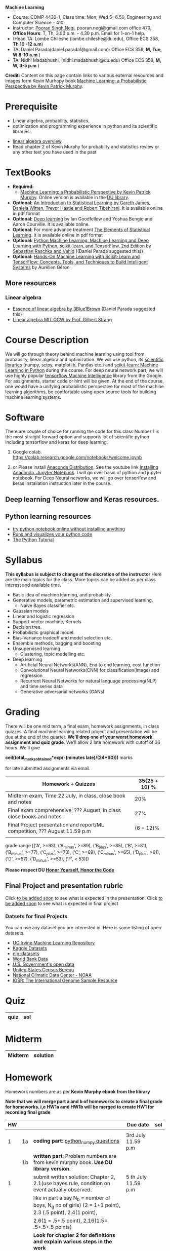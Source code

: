 *Machine Learning*
  - Course:   COMP 4432-1, Class time: Mon, Wed 5- 6.50, Engineering and Computer Science - 410
  - Instructor: [[https://sites.google.com/site/poorannegi/][Pooran Singh Negi]], pooran.negi@gmail.com office 470, *Office Hours*:  T, Th,  3.00 p.m. - 4.30 p.m. Email for 1-on-1 help.
  - (Head TA: Lombe Chileshe (lombe.chileshe@du.edu), Office ECS 358, *Th 10 -12 a.m*)
  - TA: Daniel Parada(daniel.parada1@gmail.com): Office ECS 358, *M, Tue, W 8-10 a.m*  )
  - TA:  Nidhi Madabhushi, (nidhi.madabhushi@du.edu) Office ECS 358, *M, W, 3-5 p.m*  )

*Credit:* Content on this page contain links to various external resources and images form Kevin Murhopy book  [[https://www.cs.ubc.ca/~murphyk/MLbook/][Machine Learning: a Probabilistic Perspective by Kevin Patrick Murphy]].

* Prerequisite
 - Linear algebra, probability, statistics,
 - optimization and  programming experience in python and its scientific libraries.
-  [[http://cs229.stanford.edu/section/cs229-linalg.pdf][linear algebra overview]] 
-  Read chapter 2 of Kevin Murphy for probabilty and statistics review or any other text you have used in the past
* TextBooks
- *Required:*
  -  [[https://www.cs.ubc.ca/~murphyk/MLbook/][Machine Learning: a Probabilistic Perspective by Kevin Patrick Murphy]]. Online version is available in the [[https://library.du.edu/][DU library]].
- *Optional:*  [[http://www-bcf.usc.edu/~gareth/ISL/][An Introduction to Statistical Learning by Gareth James, Daniela Witten, Trevor Hastie and Robert Tibshirani]]. It is available online in pdf format
- *Optional:*  [[http://www.deeplearningbook.org/][Deep learning]]  by Ian Goodfellow and Yoshua Bengio and Aaron Courville.   It is available online.
- *Optional:* For more advance treatment [[https://web.stanford.edu/~hastie/ElemStatLearn/][The Elements of Statistical Learning]]. It is available online in pdf format   
- *Optional:* [[https://www.amazon.com/Python-Machine-Learning-Sebastian-Raschka/dp/1787125939/ref=tmm_pap_swatch_0?_encoding=UTF8&qid=&sr=][Python Machine Learning: Machine Learning and Deep Learning with Python, scikit-learn, and TensorFlow, 2nd Edition by  Sebastian Raschka and  Vahid]] ((Daniel Parada suggested this))
- *Optional:* [[https://www.amazon.com/gp/product/B06XNKV5TS/ref=dbs_a_def_rwt_hsch_vapi_tkin_p1_i0][Hands-On Machine Learning with Scikit-Learn and TensorFlow: Concepts, Tools, and Techniques to Build Intelligent Systems]] by Aurélien Géron
** More resources
*** Linear algebra
- [[https://www.youtube.com/watch?v=fNk_zzaMoSs&list=PLZHQObOWTQDPD3MizzM2xVFitgF8hE_ab][Essence of linear algebra by 3Blue1Brown]] (Daniel Parada suggested this)
- [[https://ocw.mit.edu/courses/mathematics/18-06-linear-algebra-spring-2010/][Linear algebra MIT OCW by Prof. Gilbert Strang]] 

* Course Description
We will go through theory behind
machine learning using tool from probability, linear algebra and optimization.
We will use python, its [[https://www.scipy.org/][scientific libraries]] (numpy, scipy, matplotlib, Pandas etc.)
and [[http://scikit-learn.org/stable/][scikit-learn: Machine Learning in Python]] during the course. For deep neural network part, we will use
highly popular [[https://www.tensorflow.org/][tensorflow Machine Intelligence]] library from the Google. For assignments, starter code  or hint will be given. 
At the end of the course, one would have a unifying probabilistic perspective for most of the machine learning algorithms, be comfortable using open source tools for building machine learning systems.

* Software
There are couple of choice for running the code for this class
 Number 1 is the most straight forward option and supports lot of scientific python including tensorflow and keras for deep learning.
1. Google colab.  https://colab.research.google.com/notebooks/welcome.ipynb

2. or Please install [[https://www.anaconda.com/distribution/#download-section][Anaconda Distribution]]. See the youtube link [[https://www.youtube.com/watch?v=OOFONKvaz0A][Installing Anaconda, Jupyter Notebook]]. I will go over basic of python and jupyter notebook. For Deep Neural networks, we will go over tensorlfow and keras installation instruction later in the course.

** Deep learning Tensorflow and Keras resources.



** Python learning resources
   - [[https://try.jupyter.org/][try python notebook online without installing anything]]
   - [[http://pythontutor.com/live.html#mode%3Dedit][Runs and visualizes your python code]]
   - [[https://docs.python.org/3/tutorial/index.html][The Python Tutorial]]  
* Syllabus
*This syllabus is subject to change at the discretion of the instructor*
Here are the main topics for the class. More topics can be added as per class interest and available time.
- Basic idea of machine learning, and probability
- Generative models, parametric estimation and supervised learning.
  - Naive Bayes classifier etc.
- Gaussian models
- Linear and logistic regression
- Support vector machine, Kernels
- Decision tree.
- Probabilistic graphical model.
- Bias-Variance tradeoff and model selection etc.
- Ensemble methods, bagging and boosting
- Unsupervised learning
  - Clustering, topic modelling etc.
- Deep learning
  - Artificial Neural Networks(ANN), End to end learning, cost function
  - Convolutional Neural Networks(CNN) for classification(image) and regression
  - Recurrent Neural Networks for natural language processing(NLP) and time series data
  - Generative adversarial networks (GANs) 

* Grading
There will be one mid term, a final exam, homework assignments, in class quizzes. A final machine learning related project
 and presentation will be due at the end of the quarter.
*We'll drop one of your worst homework assignment and quiz grade*.
We'll allow 2 late homework with cutoff of 36 hours. We'll give

 *ceil(total_marks_obtained*exp(-(minutes late)/(24*60)))* marks

  for  late submitted assignments via email.


|----------------------------------------------------------------------------+---------------|
| Homework + Quizzes                                                         | 35(25 + 10) % |
|----------------------------------------------------------------------------+---------------|
| Midterm exam,  Time  22 July, in class, close book and notes               |           20% |
|----------------------------------------------------------------------------+---------------|
| Final exam comprehensive,  ??? August, in class close books and notes      |           27% |
|----------------------------------------------------------------------------+---------------|
| Final Project presentation and report/ML competition, ??? August 11.59 p.m |     (6 + 12)% |
|                                                                            |               |
|----------------------------------------------------------------------------+---------------|


grade range [('A', >=93), ('A_minus', >=89), ('B_plus', >=85), ('B', >=81), ('B_minus', >=77), ('C_plus', >=73), ('C', >=69), ('C_minus', >=65),
 ('D_plus', >61), ('D', >=57), ('D_minus', >=53),  ('F', < 53)])


*Please respect DU [[https://www.du.edu/studentlife/studentconduct/honorcode.html][Honor Yourself, Honor the Code]]*

** Final Project and presentation rubric
  Click [[./project_presentation.org][to be added soon]] to see what is  expected in the presentation.
  Click [[./final_project.org][to be added soon]] to see what is expected in final project
*** Datsets for final Projects
  You can use any dataset you are interested in. Here is some listing of open datasets.
  - [[https://archive.ics.uci.edu/ml/datasets.html][UC Irvine Machine Learning Repository]]
  - [[https://www.kaggle.com/datasets][Kaggle Datasets]]  
  - [[https://github.com/niderhoff/nlp-datasets][nlp-datasets]]
  - [[https://data.worldbank.org/][World Bank Data]]
  - [[https://catalog.data.gov/dataset][U.S. Government's open data]]
  - [[https://www.census.gov/][United States Census Bureau]]
  - [[https://www.ncdc.noaa.gov/][National Climatic Data Center - NOAA]]
  - [[http://www.internationalgenome.org/data][IGSR: The International Genome Sample Resource]]


* Quiz
|------+------------|
| quiz | sol        |
|------+------------|


* Midterm
| Midterm                                                                   | solution |
|---------------------------------------------------------------------------+----------|


* Homework
Homework numbers are as per *Kevin Murphy ebook from the library*

**Note that we will merge part a and b of homeworks  to create a final grade for homeworks. i,e HW1a amd HW1b will be merged to create HW1 for recording final grade**
| HW |    |                                                                                                         | Due date            | sol |
|----+----+---------------------------------------------------------------------------------------------------------+---------------------+-----|
|    |    |                                                                                                         |                     |     |
|  1 | 1a | *coding part*:  [[https://colab.research.google.com/github/psnegi/ml_s2019/blob/master/hws/hw1a_python_numpy_questions.ipynb][python_numpy questions]]                                                                  | 3rd July 11.59 p.m  |     |
|----+----+---------------------------------------------------------------------------------------------------------+---------------------+-----|
|    | 1b | *written part*: Problem numbers are from kevin murphy book. *Use DU  library version*.                  |                     |     |
|  1 |    | submit written solution: Chapter 2, 2.1(use bayes rule, condition on event actually observed.           | 5 th July 11.59 p.m |     |
|    |    | like in part a say N_b = number of boys, N_g no of girls) (2 = 1+1 point), 2.3 (.5 point), 2.4(1 point), |                     |     |
|    |    | 2.6(1 = .5+.5 point), 2.16(1.5= .5+.5+.5 points)                                                        |                     |     |
|    |    | *Look for chapter 2 for definitions and explain various steps in the work*                              |                     |     |
|----+----+---------------------------------------------------------------------------------------------------------+---------------------+-----|



* Course Lectures


| Date    | Reading assignment                                                                          | uploaded slides/notebooks                                                                                          |
|---------+---------------------------------------------------------------------------------------------+--------------------------------------------------------------------------------------------------------------------|
| 24 June | Read chapter 1 of Kevin Murphy and Basic of probability from chapter 2 upto 2.4.1 and 2.4.6 | Review basic linear algebra, notion of do product and similarity. This is very fundamental and we'll use it a lot. |
|         | Detail [[https://scipy-lectures.org/][Scipy Lecture Notes]] . Practice 1.3.1 and 1.3.2, 1.4.1 to 1.4.2.8 in Jupyter notebook | properties of vectors, matrices and connection between them, notion of linear combinations and spanned space.      |
|         |                                                                                             | Reviewed common discrete random variables.                                                                         |
|         |                                                                                             | Review assignment about eigen value and vectors, SVD, positive definite matrices from your linear algebra notes.   |
|         |                                                                                             | continuous distributions like normal, multi-variate normal, beta, dirichlet .                                                            |
|---------+---------------------------------------------------------------------------------------------+--------------------------------------------------------------------------------------------------------------------|
| 26 June | section 2.2, 2.3, 2.4[.1, .2, .3, .4, .5, .6], 2.5[.1, .2, .4], 2.6.1, 2.8 of kevin Murphy  |                                                                                                                    |
|         | 3.1-3.2.4                                                                                   |                                                                                                                    |
|---------+---------------------------------------------------------------------------------------------+--------------------------------------------------------------------------------------------------------------------|

